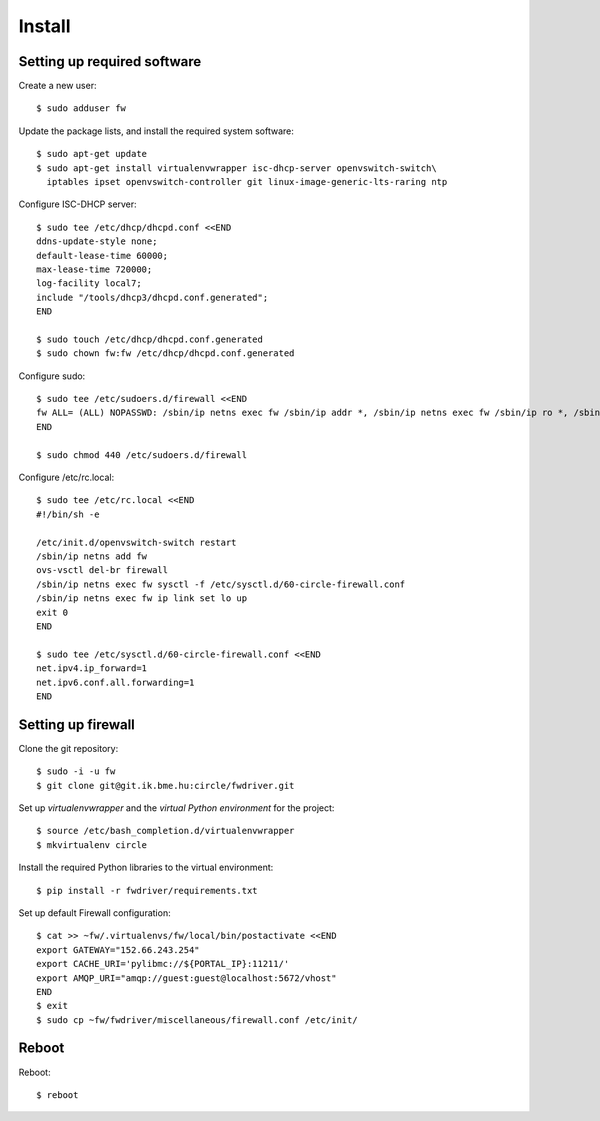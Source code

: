 Install
=======

.. highlight:: bash

Setting up required software
----------------------------

Create a new user::

  $ sudo adduser fw

Update the package lists, and install the required system software::

  $ sudo apt-get update
  $ sudo apt-get install virtualenvwrapper isc-dhcp-server openvswitch-switch\
    iptables ipset openvswitch-controller git linux-image-generic-lts-raring ntp

Configure ISC-DHCP server::

  $ sudo tee /etc/dhcp/dhcpd.conf <<END
  ddns-update-style none;
  default-lease-time 60000;
  max-lease-time 720000;
  log-facility local7;
  include "/tools/dhcp3/dhcpd.conf.generated";
  END

  $ sudo touch /etc/dhcp/dhcpd.conf.generated
  $ sudo chown fw:fw /etc/dhcp/dhcpd.conf.generated


Configure sudo::

  $ sudo tee /etc/sudoers.d/firewall <<END
  fw ALL= (ALL) NOPASSWD: /sbin/ip netns exec fw /sbin/ip addr *, /sbin/ip netns exec fw /sbin/ip ro *, /sbin/ip netns exec fw /sbin/ip link *, /sbin/ip netns exec fw /usr/sbin/ipset *, /usr/bin/ovs-vsctl, /sbin/ip netns exec fw /sbin/iptables-restore -c, /sbin/ip netns exec fw /sbin/ip6tables-restore -c, /etc/init.d/isc-dhcp-server restart, /sbin/ip link *
  END

  $ sudo chmod 440 /etc/sudoers.d/firewall


Configure /etc/rc.local::

  $ sudo tee /etc/rc.local <<END
  #!/bin/sh -e

  /etc/init.d/openvswitch-switch restart
  /sbin/ip netns add fw
  ovs-vsctl del-br firewall
  /sbin/ip netns exec fw sysctl -f /etc/sysctl.d/60-circle-firewall.conf
  /sbin/ip netns exec fw ip link set lo up
  exit 0
  END

  $ sudo tee /etc/sysctl.d/60-circle-firewall.conf <<END
  net.ipv4.ip_forward=1
  net.ipv6.conf.all.forwarding=1
  END

Setting up firewall
-------------------

Clone the git repository::

  $ sudo -i -u fw
  $ git clone git@git.ik.bme.hu:circle/fwdriver.git

Set up *virtualenvwrapper* and the *virtual Python environment* for the project::

  $ source /etc/bash_completion.d/virtualenvwrapper
  $ mkvirtualenv circle

Install the required Python libraries to the virtual environment::

  $ pip install -r fwdriver/requirements.txt

Set up default Firewall configuration::

  $ cat >> ~fw/.virtualenvs/fw/local/bin/postactivate <<END
  export GATEWAY="152.66.243.254"
  export CACHE_URI='pylibmc://${PORTAL_IP}:11211/'
  export AMQP_URI="amqp://guest:guest@localhost:5672/vhost"
  END
  $ exit
  $ sudo cp ~fw/fwdriver/miscellaneous/firewall.conf /etc/init/



Reboot
------

Reboot::

  $ reboot